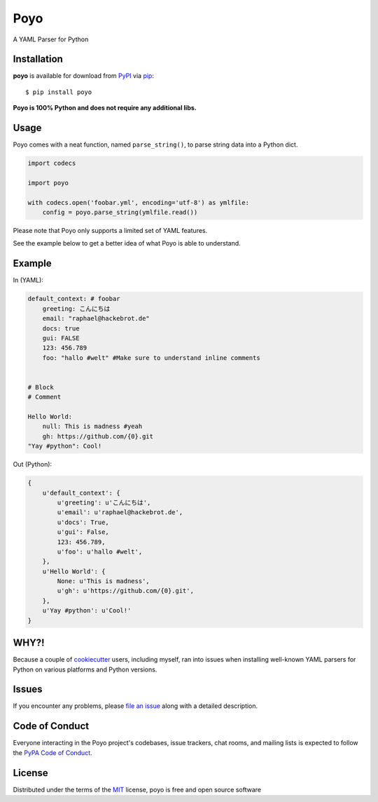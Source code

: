 ====
Poyo
====

|pypi| |pyversions| |license| |travis-ci|

A YAML Parser for Python

.. |pypi| image:: https://img.shields.io/pypi/v/poyo.svg
   :target: https://pypi.python.org/pypi/poyo
   :alt: PyPI Package

.. |pyversions| image:: https://img.shields.io/pypi/pyversions/poyo.svg
   :target: https://pypi.python.org/pypi/poyo/
   :alt: PyPI Python Versions

.. |license| image:: https://img.shields.io/pypi/l/poyo.svg
   :target: https://pypi.python.org/pypi/poyo
   :alt: PyPI Package License

.. |travis-ci| image:: https://travis-ci.org/hackebrot/poyo.svg?branch=master
    :target: https://travis-ci.org/hackebrot/poyo
    :alt: See Build Status on Travis CI

Installation
------------

**poyo** is available for download from `PyPI`_ via `pip`_::

    $ pip install poyo

.. _`PyPI`: https://pypi.python.org/pypi
.. _`pip`: https://pypi.python.org/pypi/pip/

**Poyo is 100% Python and does not require any additional libs.**

Usage
-----

Poyo comes with a neat function, named ``parse_string()``, to parse string data
into a Python dict.

.. code-block:: python

    import codecs

    import poyo

    with codecs.open('foobar.yml', encoding='utf-8') as ymlfile:
        config = poyo.parse_string(ymlfile.read())

Please note that Poyo only supports a limited set of YAML features.

See the example below to get a better idea of what Poyo is able to understand.

Example
-------

In (YAML):

.. code-block:: yaml

    default_context: # foobar
        greeting: こんにちは
        email: "raphael@hackebrot.de"
        docs: true
        gui: FALSE
        123: 456.789
        foo: "hallo #welt" #Make sure to understand inline comments


    # Block
    # Comment

    Hello World:
        null: This is madness #yeah
        gh: https://github.com/{0}.git
    "Yay #python": Cool!

Out (Python):

.. code-block:: python

    {
        u'default_context': {
            u'greeting': u'こんにちは',
            u'email': u'raphael@hackebrot.de',
            u'docs': True,
            u'gui': False,
            123: 456.789,
            u'foo': u'hallo #welt',
        },
        u'Hello World': {
            None: u'This is madness',
            u'gh': u'https://github.com/{0}.git',
        },
        u'Yay #python': u'Cool!'
    }

WHY?!
-----

Because a couple of `cookiecutter`_ users, including myself, ran into issues
when installing well-known YAML parsers for Python on various platforms and
Python versions.

.. _`cookiecutter`: https://github.com/audreyr/cookiecutter

Issues
------

If you encounter any problems, please `file an issue`_ along with a detailed description.

.. _`file an issue`: https://github.com/hackebrot/poyo/issues

Code of Conduct
---------------

Everyone interacting in the Poyo project's codebases, issue trackers, chat
rooms, and mailing lists is expected to follow the `PyPA Code of Conduct`_.

.. _`PyPA Code of Conduct`: https://www.pypa.io/en/latest/code-of-conduct/

License
-------

Distributed under the terms of the `MIT`_ license, poyo is free and open source software

.. _`MIT`: http://opensource.org/licenses/MIT
